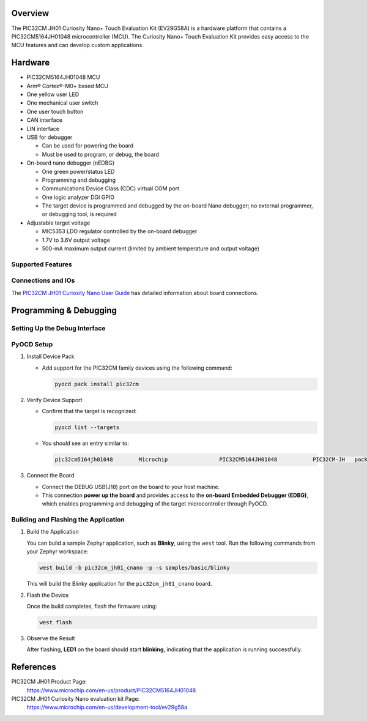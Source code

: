 .. zephyr:board:: pic32cm_jh01_cnano

Overview
********

The PIC32CM JH01 Curiosity Nano+ Touch Evaluation Kit (EV29G58A) is
a hardware platform that contains a PIC32CM5164JH01048 microcontroller (MCU).
The Curiosity Nano+ Touch Evaluation Kit provides easy access
to the MCU features and can develop custom applications.

Hardware
********

- PIC32CM5164JH01048 MCU
- Arm® Cortex®-M0+ based MCU
- One yellow user LED
- One mechanical user switch
- One user touch button
- CAN interface
- LIN interface
- USB for debugger

  - Can be used for powering the board
  - Must be used to program, or debug, the board
- On-board nano debugger (nEDBG)

  - One green power/status LED
  - Programming and debugging
  - Communications Device Class (CDC) virtual COM port
  - One logic analyzer DGI GPIO
  - The target device is programmed and debugged by the on-board Nano
    debugger; no external programmer, or debugging tool, is required
- Adjustable target voltage

  - MIC5353 LDO regulator controlled by the on-board debugger
  - 1.7V to 3.6V output voltage
  - 500-mA maximum output current (limited by ambient
    temperature and output voltage)

Supported Features
==================

.. zephyr:board-supported-hw::

Connections and IOs
===================

The `PIC32CM JH01 Curiosity Nano User Guide`_ has detailed information about board connections.

Programming & Debugging
***********************

.. zephyr:board-supported-runners::

Setting Up the Debug Interface
==============================

PyOCD Setup
===========

1. Install Device Pack

   - Add support for the PIC32CM family devices using the following command:

     .. code-block:: console

        pyocd pack install pic32cm

2. Verify Device Support

   - Confirm that the target is recognized:

     .. code-block:: console

        pyocd list --targets

   - You should see an entry similar to:

     .. code-block:: text

        pic32cm5164jh01048        Microchip                PIC32CM5164JH01048           PIC32CM-JH   pack

3. Connect the Board

   - Connect the DEBUG USB(J18) port on the board to your host machine.
   - This connection **power up the board** and provides access to the **on-board Embedded Debugger (EDBG)**,
     which enables programming and debugging of the target microcontroller through PyOCD.

Building and Flashing the Application
=====================================

1. Build the Application

   You can build a sample Zephyr application, such as **Blinky**, using the ``west`` tool.
   Run the following commands from your Zephyr workspace:

   .. code-block:: console

      west build -b pic32cm_jh01_cnano -p -s samples/basic/blinky

   This will build the Blinky application for the ``pic32cm_jh01_cnano`` board.

2. Flash the Device

   Once the build completes, flash the firmware using:

   .. code-block:: console

      west flash

3. Observe the Result

   After flashing, **LED1** on the board should start **blinking**, indicating that the
   application is running successfully.

References
**********

PIC32CM JH01 Product Page:
    https://www.microchip.com/en-us/product/PIC32CM5164JH01048

PIC32CM JH01 Curiosity Nano evaluation kit Page:
    https://www.microchip.com/en-us/development-tool/ev29g58a

.. _PIC32CM JH01 Curiosity Nano User Guide:
    https://ww1.microchip.com/downloads/aemDocuments/documents/MCU32/ProductDocuments/UserGuides/PIC32CM-JH01-Curiosity-Nano%2B-Touch-User-Guide-DS70005552.pdf
